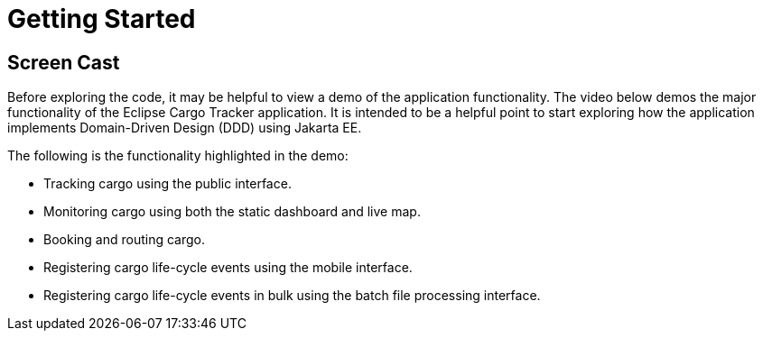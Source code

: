 = Getting Started

== Screen Cast

Before exploring the code, it may be helpful to view a demo of the 
application functionality. The video below demos the major 
functionality of the Eclipse Cargo Tracker application. It is 
intended to be a helpful point to start exploring how the application 
implements Domain-Driven Design (DDD) using Jakarta EE.

The following is the functionality highlighted in the demo:

* Tracking cargo using the public interface.
* Monitoring cargo using both the static dashboard and live map.
* Booking and routing cargo.
* Registering cargo life-cycle events using the mobile interface.
* Registering cargo life-cycle events in bulk using the batch file 
  processing interface.
